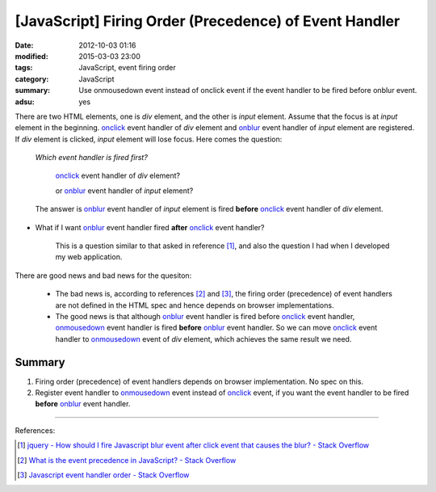 [JavaScript] Firing Order (Precedence) of Event Handler
#######################################################

:date: 2012-10-03 01:16
:modified: 2015-03-03 23:00
:tags: JavaScript, event firing order
:category: JavaScript
:summary: Use onmousedown event instead of onclick event if the event handler to
          be fired before onblur event.
:adsu: yes


There are two HTML elements, one is *div* element, and the other is *input*
element. Assume that the focus is at *input* element in the beginning. onclick_
event handler of *div* element and onblur_ event handler of *input* element are
registered. If *div* element is clicked, *input* element will lose focus. Here
comes the question:

  *Which event handler is fired first?*

     onclick_ event handler of *div* element?

     or onblur_ event handler of *input* element?

  The answer is onblur_ event handler of *input* element is fired **before**
  onclick_ event handler of *div* element.

* What if I want onblur_ event handler fired **after** onclick_ event handler?

    This is a question similar to that asked in reference [1]_, and also the
    question I had when I developed my web application.

There are good news and bad news for the quesiton:

  - The bad news is, according to references [2]_ and [3]_, the firing order
    (precedence) of event handlers are not defined in the HTML spec and hence
    depends on browser implementations.

  - The good news is that although onblur_ event handler is fired before
    onclick_ event handler, onmousedown_ event handler is fired **before**
    onblur_ event handler. So we can move onclick_ event handler to onmousedown_
    event of *div* element, which achieves the same result we need.

Summary
+++++++

1. Firing order (precedence) of event handlers depends on browser
   implementation. No spec on this.

2. Register event handler to onmousedown_ event instead of onclick_ event, if
   you want the event handler to be fired **before** onblur_ event handler.

----

References:

.. [1] `jquery - How should I fire Javascript blur event after click event that causes the blur? - Stack Overflow <http://stackoverflow.com/questions/4084780/how-should-i-fire-javascript-blur-event-after-click-event-that-causes-the-blur>`_

.. [2] `What is the event precedence in JavaScript? - Stack Overflow <http://stackoverflow.com/questions/282245/what-is-the-event-precedence-in-javascript>`_

.. [3] `Javascript event handler order - Stack Overflow <http://stackoverflow.com/questions/5143817/javascript-event-handler-order>`_


.. _onclick: http://www.w3schools.com/jsref/event_onclick.asp

.. _onblur: http://www.w3schools.com/jsref/event_onblur.asp

.. _onmousedown: http://www.w3schools.com/jsref/event_onmousedown.asp
